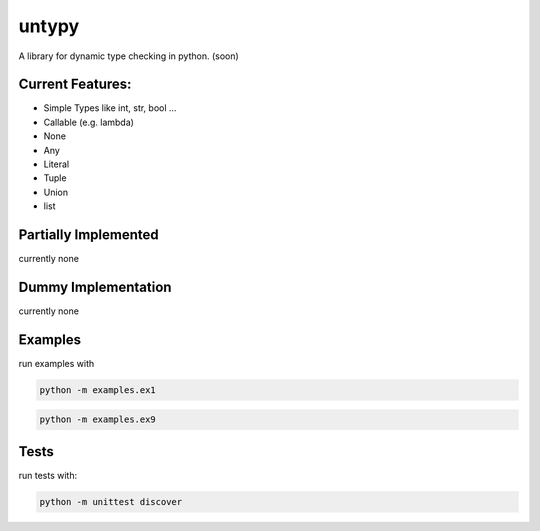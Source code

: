 untypy
======

A library for dynamic type checking in python. (soon)

Current Features:
-----------------
- Simple Types like int, str, bool ...
- Callable (e.g. lambda)
- None
- Any
- Literal
- Tuple
- Union
- list

Partially Implemented
---------------------
currently none


Dummy Implementation
--------------------
currently none


Examples
--------

run examples with

.. code:: bash

    python -m examples.ex1

.. code:: bash

    python -m examples.ex9

Tests
-----

run tests with:

.. code:: bash

    python -m unittest discover
